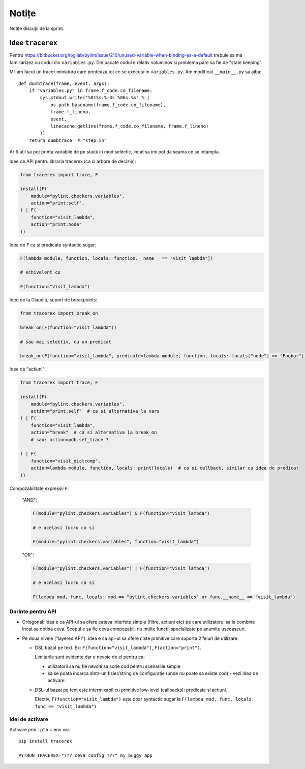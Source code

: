 ======
Notițe
======

Notițe discuții de la sprint.

Idee ``tracerex``
=================

Pentru https://bitbucket.org/logilab/pylint/issue/210/unused-variable-when-binding-as-a-default trebuie sa ma
familiarizez cu codul din ``variables.py``. Din pacate codul e relativ voluminos si problema pare sa fie de "state
keeping".

Mi-am facut un tracer miniatura care printeaza tot ce se executa in ``variables.py``. Am modificat ``__main__.py`` sa
aiba::

    def dumbtrace(frame, event, args):
        if "variables.py" in frame.f_code.co_filename:
            sys.stdout.write("%015s:%-3s %06s %s" % (
                os.path.basename(frame.f_code.co_filename),
                frame.f_lineno,
                event,
                linecache.getline(frame.f_code.co_filename, frame.f_lineno)
            ))
        return dumbtrace  # "step in"

Ar fi util sa pot printa variabile de pe stack in mod selectic, incat sa imi pot da seama ce se intampla.

Idee de API pentru libraria tracerex (ca si arbore de decizie):

.. sourcecode:: python

    from tracerex import trace, F

    install(F(
        module="pylint.checkers.variables",
        action="print:self",
    ) | F(
        function="visit_lambda",
        action="print:node"
    ))

Idee de ``F`` ca si predicate syntactic sugar:

.. sourcecode:: python

    F(lambda module, function, locals: function.__name__ == "visit_lambda"])

    # echivalent cu

    F(function="visit_lambda")

Idee de la Claudiu, suport de breakpoints:

.. sourcecode:: python

    from tracerex import break_on

    break_on(F(function="visit_lambda"))

    # sau mai selectiv, cu un predicat

    break_on(F(function="visit_lambda", predicate=lambda module, function, locals: locals["node"] == "Foobar"]))

Idee de "actiuni":

.. sourcecode:: python

    from tracerex import trace, F

    install(F(
        module="pylint.checkers.variables",
        action="print:self"  # ca si alternativa la vars
    ) | F(
        function="visit_lambda",
        action="break"  # ca si alternativa la break_on
        # sau: action=pdb.set_trace ?

    ) | F(
        function="visit_dictcomp",
        action=lambda module, function, locals: print(locals)  # ca si callback, similar cu idea de predicat
    ))

Compozabilitate expressii ``F``:

    "AND":

    .. sourcecode:: python

        F(module="pylint.checkers.variables") & F(function="visit_lambda")

        # e acelasi lucru ca si

        F(module="pylint.checkers.variables", function="visit_lambda")

    "OR":

    .. sourcecode:: python

        F(module="pylint.checkers.variables") | F(function="visit_lambda")

        # e acelasi lucru ca si

        F(lambda mod, func, locals: mod == "pylint.checkers.variables" or func.__name__ == "visit_lambda")


Dorinte pentru API
--------------------

* Ortogonal: idea e ca API-ul sa ofere cateva interfete simple (filtre, actiuni etc) pe care utilizatorul sa le combine
  incat sa obtina ceva. Scopul e sa fie ceva compozabil, nu multe functii specializate pe anumite usecaseuri.
* Pe doua nivele ("layered API"): idea e ca api-ul sa ofere niste primitive care suporta 2 feluri de utilizare:

  * DSL bazat pe text. Ex: ``F(function="visit_lambda")``, ``F(action="print")``.

    Limitarile sunt evidente dar e nevoie de el pentru ca:

    * utilizatorii sa nu fie nevoiti sa scrie cod pentru scenariile simple
    * sa se poata incarca dintr-un fisier/string de configuratie (unde nu poate sa existe cod) - vezi idea de activare.

  * DSL-ul bazat pe text este intermixabil cu primitive low-level (callbacks): predicate si actiuni.

    Efectiv, ``F(function="visit_lambda")`` este doar syntactic sugar la ``F(lambda mod, func, locals: func ==
    "visit_lambda")``

Idei de activare
----------------

Activare prin ``.pth`` + env var::

    pip install tracerex

    PYTHON_TRACEREX="??? ceva config ???" my_buggy_app
